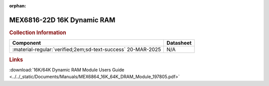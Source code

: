:orphan:

.. _MEX6816-22D:

MEX6816-22D 16K Dynamic RAM           
===========================

.. image:: ../../images/MEX6816-22D.1.png
   :width: 400
   :align: center

.. rubric:: Collection Information


.. csv-table:: 
   :header: "Component","Datasheet"
   :widths: auto

    ":material-regular:`verified;2em;sd-text-success` 20-MAR-2025","N/A"

.. rubric:: Links

:download:`16K/64K Dynamic RAM Module Users Guide <../../_static/Documents/Manuals/MEX6864_16K_64K_DRAM_Module_197805.pdf>`
